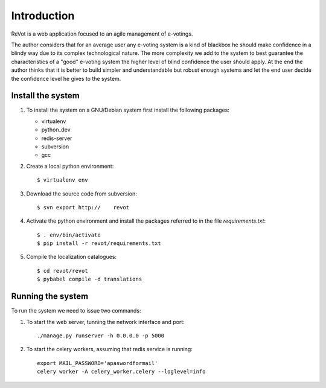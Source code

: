 Introduction
============

ReVot is a web application focused to an agile management of
e-votings.

The author considers that for an average user any e-voting system is a
kind of blackbox he should make confidence in a blindy way due to its
complex technological nature. The more complexity we add to the system
to best guarantee the characteristics of a "good" e-voting system the
higher level of blind confidence the user should apply. At the end the
author thinks that it is better to build simpler and understandable
but robust enough systems and let the end user decide the confidence
level he gives to the system.


Install the system
------------------

1. To install the system on a GNU/Debian system first install the
   following packages:

   * virtualenv
     
   * python_dev
       
   * redis-server
       
   * subversion
	   
   * gcc

2. Create a local python environment::

     $ virtualenv env

3. Download the source code from subversion::

     $ svn export http://    revot

4. Activate the python environment and install the packages referred
   to in the file `requirements.txt`::
  
     $ . env/bin/activate
     $ pip install -r revot/requirements.txt

5. Compile the localization catalogues::

     $ cd revot/revot
     $ pybabel compile -d translations
     
    




Running the system
------------------

To run the system we need to issue two commands:

1. To start the web server, tunning the network interface and port::

     ./manage.py runserver -h 0.0.0.0 -p 5000

2. To start the celery workers, assuming that redis service is running::

     export MAIL_PASSWORD='apaswordformail'
     celery worker -A celery_worker.celery --loglevel=info



   
     
